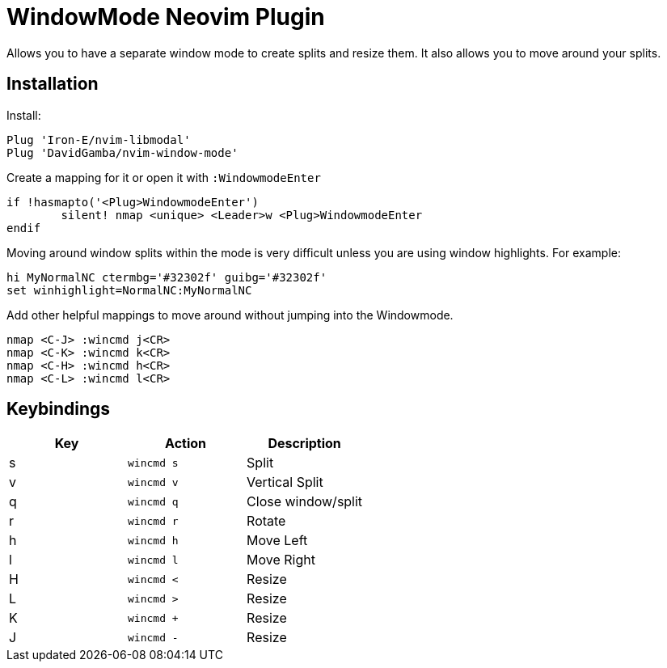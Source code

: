 = WindowMode Neovim Plugin

Allows you to have a separate window mode to create splits and resize them.
It also allows you to move around your splits.

== Installation

Install:

----
Plug 'Iron-E/nvim-libmodal'
Plug 'DavidGamba/nvim-window-mode'
----

Create a mapping for it or open it with `:WindowmodeEnter`

----
if !hasmapto('<Plug>WindowmodeEnter')
	silent! nmap <unique> <Leader>w <Plug>WindowmodeEnter
endif
----

Moving around window splits within the mode is very difficult unless you are using window highlights.
For example:

----
hi MyNormalNC ctermbg='#32302f' guibg='#32302f'
set winhighlight=NormalNC:MyNormalNC
----

Add other helpful mappings to move around without jumping into the Windowmode.

----
nmap <C-J> :wincmd j<CR>
nmap <C-K> :wincmd k<CR>
nmap <C-H> :wincmd h<CR>
nmap <C-L> :wincmd l<CR>
----

== Keybindings

|===
|Key |Action |Description

|s
|`wincmd s`
|Split

|v
|`wincmd v`
|Vertical Split

|q
|`wincmd q`
|Close window/split

|r
|`wincmd r`
|Rotate

|h
|`wincmd h`
|Move Left

|l
|`wincmd l`
|Move Right

|H
|`wincmd <`
|Resize

|L
|`wincmd >`
|Resize

|K
|`wincmd +`
|Resize

|J
|`wincmd -`
|Resize

|===
